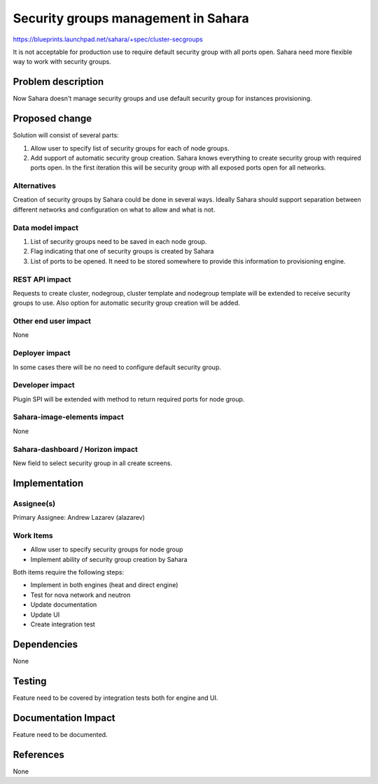 ..
 This work is licensed under a Creative Commons Attribution 3.0 Unported
 License.

 http://creativecommons.org/licenses/by/3.0/legalcode

==============================================================
Security groups management in Sahara
==============================================================


https://blueprints.launchpad.net/sahara/+spec/cluster-secgroups

It is not acceptable for production use to require default security group with
all ports open. Sahara need more flexible way to work with security groups.

Problem description
===================

Now Sahara doesn't manage security groups and use default security group for
instances provisioning.

Proposed change
===============

Solution will consist of several parts:

1) Allow user to specify list of security groups for each of node groups.
2) Add support of automatic security group creation. Sahara knows everything
   to create security group with required ports open. In the first iteration
   this will be security group with all exposed ports open for all networks.

Alternatives
------------

Creation of security groups by Sahara could be done in several ways. Ideally
Sahara should support separation between different networks and configuration
on what to allow and what is not.

Data model impact
-----------------

1) List of security groups need to be saved in each node group.
2) Flag indicating that one of security groups is created by Sahara
3) List of ports to be opened. It need to be stored somewhere to provide this
   information to provisioning engine.

REST API impact
---------------

Requests to create cluster, nodegroup, cluster template and nodegroup template
will be extended to receive security groups to use. Also option for
automatic security group creation will be added.


Other end user impact
---------------------

None

Deployer impact
---------------

In some cases there will be no need to configure default security group.

Developer impact
----------------

Plugin SPI will be extended with method to return required ports for node
group.

Sahara-image-elements impact
----------------------------

None

Sahara-dashboard / Horizon impact
---------------------------------

New field to select security group in all create screens.

Implementation
==============

Assignee(s)
-----------

Primary Assignee:
Andrew Lazarev (alazarev)

Work Items
----------

* Allow user to specify security groups for node group
* Implement ability of security group creation by Sahara

Both items require the following steps:

* Implement in both engines (heat and direct engine)
* Test for nova network and neutron
* Update documentation
* Update UI
* Create integration test

Dependencies
============

None

Testing
=======

Feature need to be covered by integration tests both for engine and UI.

Documentation Impact
====================

Feature need to be documented.


References
==========

None
